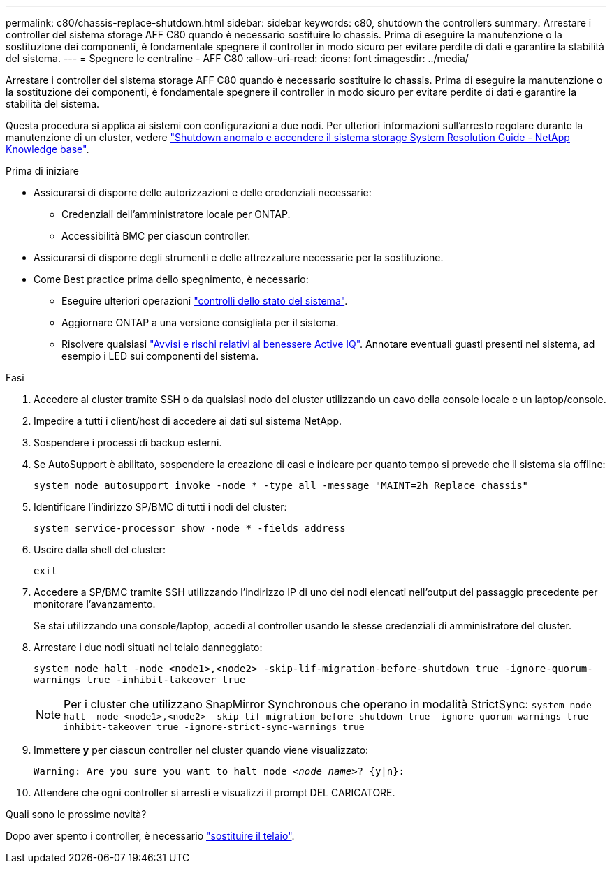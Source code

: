 ---
permalink: c80/chassis-replace-shutdown.html 
sidebar: sidebar 
keywords: c80, shutdown the controllers 
summary: Arrestare i controller del sistema storage AFF C80 quando è necessario sostituire lo chassis. Prima di eseguire la manutenzione o la sostituzione dei componenti, è fondamentale spegnere il controller in modo sicuro per evitare perdite di dati e garantire la stabilità del sistema. 
---
= Spegnere le centraline - AFF C80
:allow-uri-read: 
:icons: font
:imagesdir: ../media/


[role="lead"]
Arrestare i controller del sistema storage AFF C80 quando è necessario sostituire lo chassis. Prima di eseguire la manutenzione o la sostituzione dei componenti, è fondamentale spegnere il controller in modo sicuro per evitare perdite di dati e garantire la stabilità del sistema.

Questa procedura si applica ai sistemi con configurazioni a due nodi. Per ulteriori informazioni sull'arresto regolare durante la manutenzione di un cluster, vedere https://kb.netapp.com/on-prem/ontap/OHW/OHW-KBs/What_is_the_procedure_for_graceful_shutdown_and_power_up_of_a_storage_system_during_scheduled_power_outage["Shutdown anomalo e accendere il sistema storage System Resolution Guide - NetApp Knowledge base"].

.Prima di iniziare
* Assicurarsi di disporre delle autorizzazioni e delle credenziali necessarie:
+
** Credenziali dell'amministratore locale per ONTAP.
** Accessibilità BMC per ciascun controller.


* Assicurarsi di disporre degli strumenti e delle attrezzature necessarie per la sostituzione.
* Come Best practice prima dello spegnimento, è necessario:
+
** Eseguire ulteriori operazioni https://kb.netapp.com/onprem/ontap/os/How_to_perform_a_cluster_health_check_with_a_script_in_ONTAP["controlli dello stato del sistema"].
** Aggiornare ONTAP a una versione consigliata per il sistema.
** Risolvere qualsiasi https://activeiq.netapp.com/["Avvisi e rischi relativi al benessere Active IQ"]. Annotare eventuali guasti presenti nel sistema, ad esempio i LED sui componenti del sistema.




.Fasi
. Accedere al cluster tramite SSH o da qualsiasi nodo del cluster utilizzando un cavo della console locale e un laptop/console.
. Impedire a tutti i client/host di accedere ai dati sul sistema NetApp.
. Sospendere i processi di backup esterni.
. Se AutoSupport è abilitato, sospendere la creazione di casi e indicare per quanto tempo si prevede che il sistema sia offline:
+
`system node autosupport invoke -node * -type all -message "MAINT=2h Replace chassis"`

. Identificare l'indirizzo SP/BMC di tutti i nodi del cluster:
+
`system service-processor show -node * -fields address`

. Uscire dalla shell del cluster:
+
`exit`

. Accedere a SP/BMC tramite SSH utilizzando l'indirizzo IP di uno dei nodi elencati nell'output del passaggio precedente per monitorare l'avanzamento.
+
Se stai utilizzando una console/laptop, accedi al controller usando le stesse credenziali di amministratore del cluster.

. Arrestare i due nodi situati nel telaio danneggiato:
+
`system node halt -node <node1>,<node2> -skip-lif-migration-before-shutdown true -ignore-quorum-warnings true -inhibit-takeover true`

+

NOTE: Per i cluster che utilizzano SnapMirror Synchronous che operano in modalità StrictSync: `system node halt -node <node1>,<node2>  -skip-lif-migration-before-shutdown true -ignore-quorum-warnings true -inhibit-takeover true -ignore-strict-sync-warnings true`

. Immettere *y* per ciascun controller nel cluster quando viene visualizzato:
+
`Warning: Are you sure you want to halt node _<node_name>_? {y|n}:`

. Attendere che ogni controller si arresti e visualizzi il prompt DEL CARICATORE.


.Quali sono le prossime novità?
Dopo aver spento i controller, è necessario link:chassis-replace-move-hardware.html["sostituire il telaio"].

